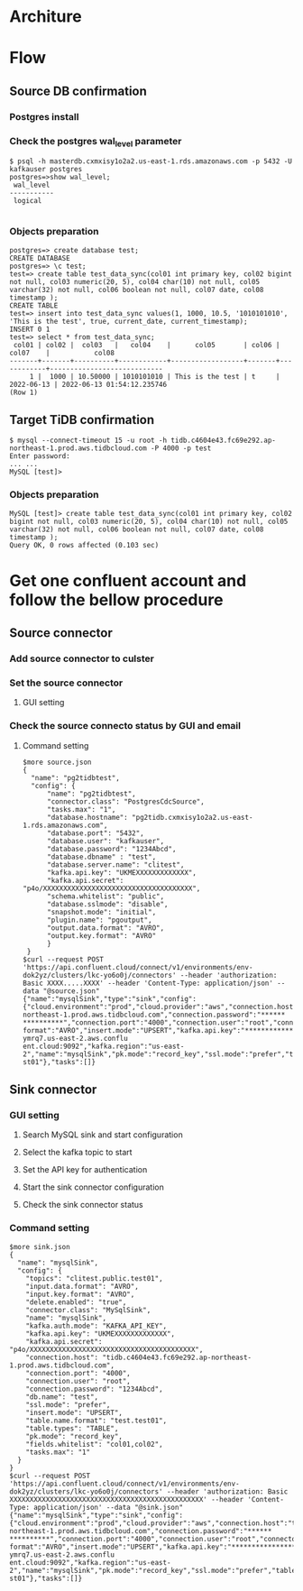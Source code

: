 * Architure
  [[./png/confluent/pg2tidb-confluent.cloud.architure.png]]
  
* Flow
** Source DB confirmation
*** Postgres install
    #+attr_html: :width 800px
    #+attr_latex: :width 800px
    [[./png/confluent/pg.001.png]]
    #+attr_html: :width 800px
    #+attr_latex: :width 800px
    [[./png/confluent/pg.002.png]]
    #+attr_html: :width 800px
    #+attr_latex: :width 800px
    [[./png/confluent/pg.003.png]]
*** Check the postgres wal_level parameter
  #+BEGIN_SRC
$ psql -h masterdb.cxmxisy1o2a2.us-east-1.rds.amazonaws.com -p 5432 -U kafkauser postgres
postgres=>show wal_level;
 wal_level 
-----------
 logical

  #+END_SRC
*** Objects preparation
  #+BEGIN_SRC
postgres=> create database test; 
CREATE DATABASE
postgres=> \c test;
test=> create table test_data_sync(col01 int primary key, col02 bigint not null, col03 numeric(20, 5), col04 char(10) not null, col05 varchar(32) not null, col06 boolean not null, col07 date, col08 timestamp ); 
CREATE TABLE
test=> insert into test_data_sync values(1, 1000, 10.5, '1010101010', 'This is the test', true, current_date, current_timestamp);
INSERT 0 1
test=> select * from test_data_sync; 
 col01 | col02 |  col03   |   col04    |      col05       | col06 |   col07    |           col08            
-------+-------+----------+------------+------------------+-------+------------+----------------------------
     1 |  1000 | 10.50000 | 1010101010 | This is the test | t     | 2022-06-13 | 2022-06-13 01:54:12.235746
(Row 1)
  #+END_SRC
** Target TiDB confirmation
  #+BEGIN_SRC
$ mysql --connect-timeout 15 -u root -h tidb.c4604e43.fc69e292.ap-northeast-1.prod.aws.tidbcloud.com -P 4000 -p test
Enter password: 
... ...
MySQL [test]>
  #+END_SRC
*** Objects preparation
  #+BEGIN_SRC
MySQL [test]> create table test_data_sync(col01 int primary key, col02 bigint not null, col03 numeric(20, 5), col04 char(10) not null, col05 varchar(32) not null, col06 boolean not null, col07 date, col08 timestamp );
Query OK, 0 rows affected (0.103 sec)
  #+END_SRC

* Get one confluent account and follow the bellow procedure
** Source connector
*** Add source connector to culster
  #+attr_html: :width 800px
  #+attr_latex: :width 800px
  [[./png/confluent/01.01.png]]
*** Set the source connector
**** GUI setting
  #+attr_html: :width 800px
  #+attr_latex: :width 800px
  [[./png/confluent/01.02.png]]
  #+attr_html: :width 800px
  #+attr_latex: :width 800px
  [[./png/confluent/01.03.png]]
  #+attr_html: :width 800px
  #+attr_latex: :width 800px
  [[./png/confluent/01.04.png]]
  #+attr_html: :width 800px
  #+attr_latex: :width 800px
  [[./png/confluent/01.05.png]]
*** Check the source connecto status by GUI and email
  #+attr_html: :width 800px
  #+attr_latex: :width 800px
  [[./png/confluent/01.06.png]]
  #+attr_html: :width 800px
  #+attr_latex: :width 800px
  [[./png/confluent/01.07.png]]
**** Command setting
   #+BEGIN_SRC
$more source.json
{
  "name": "pg2tidbtest",
  "config": {
      "name": "pg2tidbtest",
      "connector.class": "PostgresCdcSource",
      "tasks.max": "1",
      "database.hostname": "pg2tidb.cxmxisy1o2a2.us-east-1.rds.amazonaws.com",
      "database.port": "5432",
      "database.user": "kafkauser",
      "database.password": "1234Abcd",
      "database.dbname" : "test",
      "database.server.name": "clitest",
      "kafka.api.key": "UKMEXXXXXXXXXXXXX",
      "kafka.api.secret": "p4o/XXXXXXXXXXXXXXXXXXXXXXXXXXXXXXXXXXXXX",
      "schema.whitelist": "public",
      "database.sslmode": "disable",
      "snapshot.mode": "initial",
      "plugin.name": "pgoutput",
      "output.data.format": "AVRO",
      "output.key.format": "AVRO"
      }
 }
$curl --request POST 'https://api.confluent.cloud/connect/v1/environments/env-dok2yz/clusters/lkc-yo6o0j/connectors' --header 'authorization: Basic XXXX.....XXXX' --header 'Content-Type: application/json' --data "@source.json"
{"name":"mysqlSink","type":"sink","config":{"cloud.environment":"prod","cloud.provider":"aws","connection.host":"tidb.c4604e43.fc69e292.ap-northeast-1.prod.aws.tidbcloud.com","connection.password":"******
**********","connection.port":"4000","connection.user":"root","connector.class":"MySqlSink","db.name":"test","delete.enabled":"true","fields.whitelist":"col01,col02","input.data.format":"AVRO","input.key.
format":"AVRO","insert.mode":"UPSERT","kafka.api.key":"****************","kafka.api.secret":"****************","kafka.auth.mode":"KAFKA_API_KEY","kafka.endpoint":"SASL_SSL://pkc-ymrq7.us-east-2.aws.conflu
ent.cloud:9092","kafka.region":"us-east-2","name":"mysqlSink","pk.mode":"record_key","ssl.mode":"prefer","table.name.format":"test.test01","table.types":"TABLE","tasks.max":"1","topics":"clitest.public.te
st01"},"tasks":[]}
   #+END_SRC
** Sink connector
*** GUI setting
**** Search MySQL sink and start configuration
  #+attr_html: :width 800px
  #+attr_latex: :width 800px
  [[./png/confluent/02.01.png]]
**** Select the kafka topic to start
  #+attr_html: :width 800px
  #+attr_latex: :width 800px
  [[./png/confluent/02.02.png]]
**** Set the API key for authentication
  #+attr_html: :width 800px
  #+attr_latex: :width 800px
  [[./png/confluent/02.03.png]]
**** Start the sink connector configuration
  #+attr_html: :width 800px
  #+attr_latex: :width 800px
  [[./png/confluent/02.04.png]]
  #+attr_html: :width 800px
  #+attr_latex: :width 800px
  [[./png/confluent/02.05.png]]
  #+attr_html: :width 800px
  #+attr_latex: :width 800px
  [[./png/confluent/02.06.png]]
  #+attr_html: :width 800px
  #+attr_latex: :width 800px
  [[./png/confluent/02.07.png]]
  #+attr_html: :width 800px
  #+attr_latex: :width 800px
  [[./png/confluent/02.08.png]]
  #+attr_html: :width 800px
  #+attr_latex: :width 800px
  [[./png/confluent/02.09.png]]
**** Check the sink connector status
  #+attr_html: :width 800px
  #+attr_latex: :width 800px
  [[./png/confluent/02.10.png]]

*** Command setting
    #+BEGIN_SRC
$more sink.json
{
  "name": "mysqlSink",
  "config": {
    "topics": "clitest.public.test01",
    "input.data.format": "AVRO",
    "input.key.format": "AVRO",
    "delete.enabled": "true",
    "connector.class": "MySqlSink",
    "name": "mysqlSink",
    "kafka.auth.mode": "KAFKA_API_KEY",
    "kafka.api.key": "UKMEXXXXXXXXXXXXX",
    "kafka.api.secret": "p4o/XXXXXXXXXXXXXXXXXXXXXXXXXXXXXXXXXXXXXXXXX",
    "connection.host": "tidb.c4604e43.fc69e292.ap-northeast-1.prod.aws.tidbcloud.com",
    "connection.port": "4000",
    "connection.user": "root",
    "connection.password": "1234Abcd",
    "db.name": "test",
    "ssl.mode": "prefer",
    "insert.mode": "UPSERT",
    "table.name.format": "test.test01",
    "table.types": "TABLE",
    "pk.mode": "record_key",
    "fields.whitelist": "col01,col02",
    "tasks.max": "1"
  }
}
$curl --request POST 'https://api.confluent.cloud/connect/v1/environments/env-dok2yz/clusters/lkc-yo6o0j/connectors' --header 'authorization: Basic XXXXXXXXXXXXXXXXXXXXXXXXXXXXXXXXXXXXXXXXXXXXXXXX' --header 'Content-Type: application/json' --data "@sink.json"
{"name":"mysqlSink","type":"sink","config":{"cloud.environment":"prod","cloud.provider":"aws","connection.host":"tidb.c4604e43.fc69e292.ap-northeast-1.prod.aws.tidbcloud.com","connection.password":"******
**********","connection.port":"4000","connection.user":"root","connector.class":"MySqlSink","db.name":"test","delete.enabled":"true","fields.whitelist":"col01,col02","input.data.format":"AVRO","input.key.
format":"AVRO","insert.mode":"UPSERT","kafka.api.key":"****************","kafka.api.secret":"****************","kafka.auth.mode":"KAFKA_API_KEY","kafka.endpoint":"SASL_SSL://pkc-ymrq7.us-east-2.aws.conflu
ent.cloud:9092","kafka.region":"us-east-2","name":"mysqlSink","pk.mode":"record_key","ssl.mode":"prefer","table.name.format":"test.test01","table.types":"TABLE","tasks.max":"1","topics":"clitest.public.te
st01"},"tasks":[]}
    #+END_SRC
